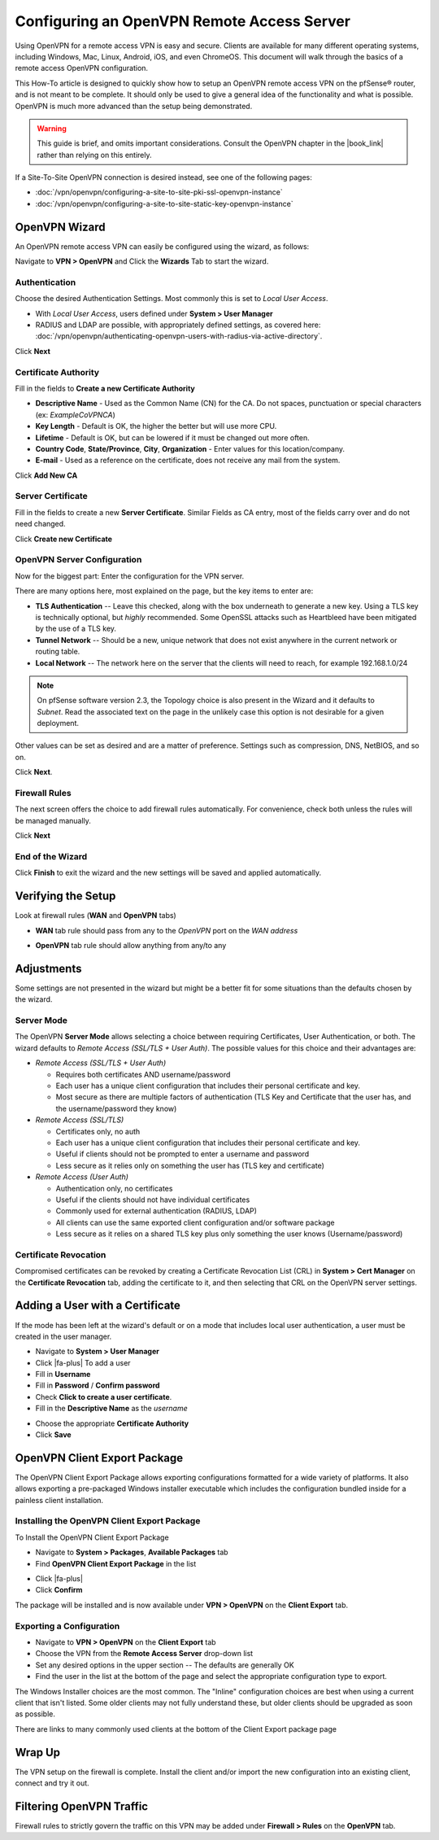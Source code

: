 Configuring an OpenVPN Remote Access Server
===========================================

Using OpenVPN for a remote access VPN is easy and secure. Clients are
available for many different operating systems, including Windows, Mac,
Linux, Android, iOS, and even ChromeOS. This document will walk through
the basics of a remote access OpenVPN configuration.

This How-To article is designed to quickly show how to setup an OpenVPN
remote access VPN on the pfSense® router, and is not meant to be complete.
It should only be used to give a general idea of the functionality and
what is possible. OpenVPN is much more advanced than the setup being
demonstrated.

.. warning:: This guide is brief, and omits important considerations.
   Consult the OpenVPN chapter in the |book_link| rather than relying on
   this entirely.

If a Site-To-Site OpenVPN connection is desired instead, see one of the
following pages:

-  :doc:`/vpn/openvpn/configuring-a-site-to-site-pki-ssl-openvpn-instance`
-  :doc:`/vpn/openvpn/configuring-a-site-to-site-static-key-openvpn-instance`

OpenVPN Wizard
--------------

An OpenVPN remote access VPN can easily be configured using the wizard,
as follows:

Navigate to **VPN > OpenVPN** and Click the **Wizards** Tab to start the
wizard.

Authentication
~~~~~~~~~~~~~~

Choose the desired Authentication Settings. Most commonly this is set to
*Local User Access*.

-  With *Local User Access*, users defined under **System > User
   Manager**
-  RADIUS and LDAP are possible, with appropriately defined settings,
   as covered here: :doc:`/vpn/openvpn/authenticating-openvpn-users-with-radius-via-active-directory`.

Click **Next**

Certificate Authority
~~~~~~~~~~~~~~~~~~~~~

Fill in the fields to **Create a new Certificate Authority**

-  **Descriptive Name** - Used as the Common Name (CN) for the CA. Do
   not spaces, punctuation or special characters (ex: *ExampleCoVPNCA*)
-  **Key Length** - Default is OK, the higher the better but will use
   more CPU.
-  **Lifetime** - Default is OK, but can be lowered if it must be
   changed out more often.
-  **Country Code**, **State/Province**, **City**, **Organization** -
   Enter values for this location/company.
-  **E-mail** - Used as a reference on the certificate, does not receive
   any mail from the system.

Click **Add New CA**

.. image:: /_static/vpn/openvpn/openvpn_ra-ca.png
   :align: center

Server Certificate
~~~~~~~~~~~~~~~~~~

Fill in the fields to create a new **Server Certificate**. Similar
Fields as CA entry, most of the fields carry over and do not need
changed.

Click **Create new Certificate**

.. image:: /_static/vpn/openvpn/openvpn_ra-cert.png
   :align: center

OpenVPN Server Configuration
~~~~~~~~~~~~~~~~~~~~~~~~~~~~

Now for the biggest part: Enter the configuration for the VPN server.

There are many options here, most explained on the page, but the key
items to enter are:

-  **TLS Authentication** -- Leave this checked, along with the box
   underneath to generate a new key. Using a TLS key is technically
   optional, but *highly* recommended. Some OpenSSL attacks such as
   Heartbleed have been mitigated by the use of a TLS key.
-  **Tunnel Network** -- Should be a new, unique network that does not
   exist anywhere in the current network or routing table.
-  **Local Network** -- The network here on the server that the clients
   will need to reach, for example 192.168.1.0/24

.. note:: On pfSense software version 2.3, the Topology choice is also
   present in the Wizard and it defaults to *Subnet*. Read the
   associated text on the page in the unlikely case this option is not
   desirable for a given deployment.

Other values can be set as desired and are a matter of preference.
Settings such as compression, DNS, NetBIOS, and so on.

Click **Next**.

Firewall Rules
~~~~~~~~~~~~~~

The next screen offers the choice to add firewall rules automatically.
For convenience, check both unless the rules will be managed manually.

Click **Next**

End of the Wizard
~~~~~~~~~~~~~~~~~

Click **Finish** to exit the wizard and the new settings will be saved
and applied automatically.

Verifying the Setup
-------------------

Look at firewall rules (**WAN** and **OpenVPN** tabs)

-  **WAN** tab rule should pass from any to the *OpenVPN* port on the
   *WAN address*

.. image:: /_static/vpn/openvpn/openvpn_ra-wanrule.png
   :align: center

-  **OpenVPN** tab rule should allow anything from any/to any

.. image:: /_static/vpn/openvpn/openvpn_ra-ovpnrule.png
   :align: center

Adjustments
-----------

Some settings are not presented in the wizard but might be a better fit
for some situations than the defaults chosen by the wizard.

Server Mode
~~~~~~~~~~~

The OpenVPN **Server Mode** allows selecting a choice between requiring
Certificates, User Authentication, or both. The wizard defaults to
*Remote Access (SSL/TLS + User Auth)*. The possible values for this
choice and their advantages are:

-  *Remote Access (SSL/TLS + User Auth)*

   -  Requires both certificates AND username/password
   -  Each user has a unique client configuration that includes their
      personal certificate and key.
   -  Most secure as there are multiple factors of authentication (TLS
      Key and Certificate that the user has, and the username/password
      they know)

-  *Remote Access (SSL/TLS)*

   -  Certificates only, no auth
   -  Each user has a unique client configuration that includes their
      personal certificate and key.
   -  Useful if clients should not be prompted to enter a username and
      password
   -  Less secure as it relies only on something the user has (TLS key
      and certificate)

-  *Remote Access (User Auth)*

   -  Authentication only, no certificates
   -  Useful if the clients should not have individual certificates
   -  Commonly used for external authentication (RADIUS, LDAP)
   -  All clients can use the same exported client configuration and/or
      software package
   -  Less secure as it relies on a shared TLS key plus only something
      the user knows (Username/password)

Certificate Revocation
~~~~~~~~~~~~~~~~~~~~~~

Compromised certificates can be revoked by creating a Certificate
Revocation List (CRL) in **System > Cert Manager** on the **Certificate
Revocation** tab, adding the certificate to it, and then selecting that
CRL on the OpenVPN server settings.

Adding a User with a Certificate
--------------------------------

If the mode has been left at the wizard's default or on a mode that
includes local user authentication, a user must be created in the user
manager.

-  Navigate to **System > User Manager**
-  Click |fa-plus| To add a user
-  Fill in **Username**
-  Fill in **Password** / **Confirm password**
-  Check **Click to create a user certificate**.
-  Fill in the **Descriptive Name** as the *username*

.. image:: /_static/vpn/openvpn/openvpn_ra-usercert.png
   :align: center

-  Choose the appropriate **Certificate Authority**
-  Click **Save**

OpenVPN Client Export Package
-----------------------------

The OpenVPN Client Export Package allows exporting configurations
formatted for a wide variety of platforms. It also allows exporting a
pre-packaged Windows installer executable which includes the
configuration bundled inside for a painless client installation.

Installing the OpenVPN Client Export Package
~~~~~~~~~~~~~~~~~~~~~~~~~~~~~~~~~~~~~~~~~~~~

To Install the OpenVPN Client Export Package

-  Navigate to **System > Packages**, **Available Packages** tab
-  Find **OpenVPN Client Export Package** in the list

.. image:: /_static/vpn/openvpn/openvpn_ra-expinstall.png
   :align: center

-  Click |fa-plus|
-  Click **Confirm**

The package will be installed and is now available under **VPN >
OpenVPN** on the **Client Export** tab.

Exporting a Configuration
~~~~~~~~~~~~~~~~~~~~~~~~~

-  Navigate to **VPN > OpenVPN** on the **Client Export** tab
-  Choose the VPN from the **Remote Access Server** drop-down list
-  Set any desired options in the upper section -- The defaults are
   generally OK
-  Find the user in the list at the bottom of the page and select the
   appropriate configuration type to export.

.. image:: /_static/vpn/openvpn/openvpn_ra-expoptions.png
   :align: center

The Windows Installer choices are the most common. The "Inline"
configuration choices are best when using a current client that isn't
listed. Some older clients may not fully understand these, but older
clients should be upgraded as soon as possible.

There are links to many commonly used clients at the bottom of the
Client Export package page

Wrap Up
-------

The VPN setup on the firewall is complete. Install the client and/or
import the new configuration into an existing client, connect and try it
out.

Filtering OpenVPN Traffic
-------------------------

Firewall rules to strictly govern the traffic on this VPN may be added
under **Firewall > Rules** on the **OpenVPN** tab.
